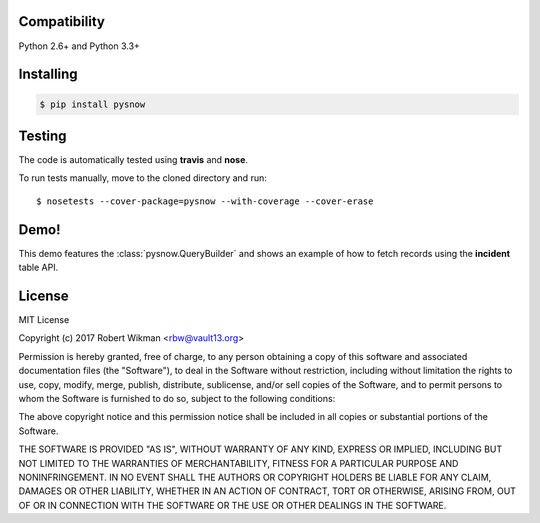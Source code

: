 Compatibility
-------------

Python 2.6+ and Python 3.3+


Installing
----------

.. code-block:: bash

    $ pip install pysnow


Testing
-------

The code is automatically tested using **travis** and **nose**.

To run tests manually, move to the cloned directory and run::

    $ nosetests --cover-package=pysnow --with-coverage --cover-erase



Demo!
-----
This demo features the :class:`pysnow.QueryBuilder` and shows an example of how to fetch records using the **incident** table API.

.. image:: https://raw.githubusercontent.com/rbw0/pysnow/branch-0.6.0/docs/pysnow.gif


License
-------

MIT License

Copyright (c) 2017 Robert Wikman <rbw@vault13.org>

Permission is hereby granted, free of charge, to any person obtaining a copy
of this software and associated documentation files (the "Software"), to deal
in the Software without restriction, including without limitation the rights
to use, copy, modify, merge, publish, distribute, sublicense, and/or sell
copies of the Software, and to permit persons to whom the Software is
furnished to do so, subject to the following conditions:

The above copyright notice and this permission notice shall be included in all
copies or substantial portions of the Software.

THE SOFTWARE IS PROVIDED "AS IS", WITHOUT WARRANTY OF ANY KIND, EXPRESS OR
IMPLIED, INCLUDING BUT NOT LIMITED TO THE WARRANTIES OF MERCHANTABILITY,
FITNESS FOR A PARTICULAR PURPOSE AND NONINFRINGEMENT. IN NO EVENT SHALL THE
AUTHORS OR COPYRIGHT HOLDERS BE LIABLE FOR ANY CLAIM, DAMAGES OR OTHER
LIABILITY, WHETHER IN AN ACTION OF CONTRACT, TORT OR OTHERWISE, ARISING FROM,
OUT OF OR IN CONNECTION WITH THE SOFTWARE OR THE USE OR OTHER DEALINGS IN THE
SOFTWARE.
